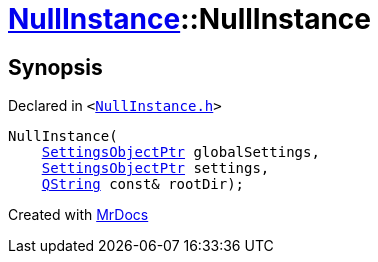 [#NullInstance-2constructor]
= xref:NullInstance.adoc[NullInstance]::NullInstance
:relfileprefix: ../
:mrdocs:


== Synopsis

Declared in `&lt;https://github.com/PrismLauncher/PrismLauncher/blob/develop/launcher/NullInstance.h#L44[NullInstance&period;h]&gt;`

[source,cpp,subs="verbatim,replacements,macros,-callouts"]
----
NullInstance(
    xref:SettingsObjectPtr.adoc[SettingsObjectPtr] globalSettings,
    xref:SettingsObjectPtr.adoc[SettingsObjectPtr] settings,
    xref:QString.adoc[QString] const& rootDir);
----



[.small]#Created with https://www.mrdocs.com[MrDocs]#
